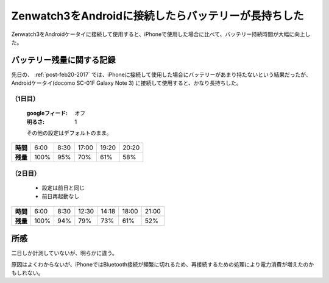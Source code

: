 .. post:: Mar 11, 2017
   :tags: gadget, smartwatch
   :category: blog

.. _post-mar11-2017:

Zenwatch3をAndroidに接続したらバッテリーが長持ちした
====================================================

Zenwatch3をAndroidケータイに接続して使用すると、iPhoneで使用した場合に比べて、バッテリー持続時間が大幅に向上した。

バッテリー残量に関する記録
^^^^^^^^^^^^^^^^^^^^^^^^^^

先日の、 :ref:`post-feb20-2017` では、iPhoneに接続して使用した場合にバッテリーがあまり持たないという結果だったが、Androidケータイ(docomo SC-01F Galaxy Note 3) に接続して使用すると、かなり長持ちした。

（1日目）
----------

   :googleフィード: オフ
   :明るさ: 1

   その他の設定はデフォルトのまま。

.. linechart::
   :size: 760x240

   battery: 100, 95, 70, 61, 58
   battery.axis: x
   battery.axis_label: AM6, AM8.30, PM5, PM7.20, PM8.20

.. csv-table::
   :stub-columns: 1

   時間, 6:00, 8:30, 17:00, 19:20, 20:20
   残量, 100%, 95%, 70%, 61%, 58%

（2日目）
----------

   * 設定は前日と同じ
   * 前日再起動なし

.. linechart::
   :size: 760x240

   battery: 100, 94, 79, 73, 61, 52
   battery.axis: x
   battery.axis_label: AM6, AM8.30, PM0.30, PM2.20, PM6, PM9 

.. csv-table::
   :stub-columns: 1

   時間, 6:00, 8:30, 12:30, 14:18, 18:00, 21:00
   残量, 100%, 94%, 79%, 73%, 61%, 52%


所感
^^^^

二日しか計測していないが、明らかに違う。

原因はよくわからないが、iPhoneではBluetooth接続が頻繁に切れるため、再接続するための処理により電力消費が増えたのかもしれない。


